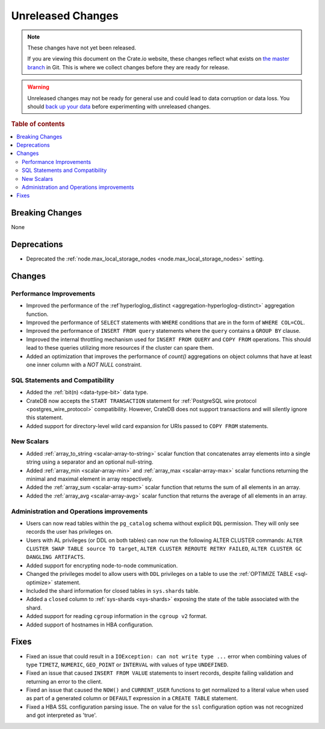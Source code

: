 ==================
Unreleased Changes
==================

.. NOTE::

    These changes have not yet been released.

    If you are viewing this document on the Crate.io website, these changes
    reflect what exists on `the master branch`_ in Git. This is where we
    collect changes before they are ready for release.

.. WARNING::

    Unreleased changes may not be ready for general use and could lead to data
    corruption or data loss. You should `back up your data`_ before
    experimenting with unreleased changes.

.. _the master branch: https://github.com/crate/crate
.. _back up your data: https://crate.io/docs/crate/reference/en/latest/admin/snapshots.html

.. DEVELOPER README
.. ================

.. Changes should be recorded here as you are developing CrateDB. When a new
.. release is being cut, changes will be moved to the appropriate release notes
.. file.

.. When resetting this file during a release, leave the headers in place, but
.. add a single paragraph to each section with the word "None".

.. Always cluster items into bigger topics. Link to the documentation whenever feasible.
.. Remember to give the right level of information: Users should understand
.. the impact of the change without going into the depth of tech.

.. rubric:: Table of contents

.. contents::
   :local:


Breaking Changes
================

None


Deprecations
============

- Deprecated the :ref:`node.max_local_storage_nodes
  <node.max_local_storage_nodes>` setting.


Changes
=======


Performance Improvements
------------------------

- Improved the performance of the :ref`hyperloglog_distinct
  <aggregation-hyperloglog-distinct>` aggregation function.

- Improved the performance of ``SELECT`` statements with ``WHERE`` conditions
  that are in the form of ``WHERE COL=COL``.

- Improved the performance of ``INSERT FROM query`` statements where the
  ``query`` contains a ``GROUP BY`` clause.

- Improved the internal throttling mechanism used for ``INSERT FROM QUERY`` and
  ``COPY FROM`` operations. This should lead to these queries utilizing more
  resources if the cluster can spare them.

- Added an optimization that improves the performance of `count()` aggregations
  on object columns that have at least one inner column with a `NOT NULL`
  constraint.


SQL Statements and Compatibility
--------------------------------

- Added the :ref:`bit(n) <data-type-bit>` data type.

- CrateDB now accepts the ``START TRANSACTION`` statement for :ref:`PostgreSQL
  wire protocol <postgres_wire_protocol>` compatibility. However, CrateDB does
  not support transactions and will silently ignore this statement.

- Added support for directory-level wild card expansion for URIs passed to
  ``COPY FROM`` statements.


New Scalars
-----------

- Added :ref:`array_to_string <scalar-array-to-string>` scalar function
  that concatenates array elements into a single string using a separator and
  an optional null-string.

- Added :ref:`array_min <scalar-array-min>` and :ref:`array_max
  <scalar-array-max>` scalar functions returning the minimal and maximal
  element in array respectively.

- Added the :ref:`array_sum <scalar-array-sum>` scalar function
  that returns the sum of all elements in an array.

- Added the :ref:`array_avg <scalar-array-avg>` scalar function that returns
  the average of all elements in an array.


Administration and Operations improvements
------------------------------------------

- Users can now read tables within the ``pg_catalog`` schema without explicit
  ``DQL`` permission. They will only see records the user has privileges on.

- Users with AL privileges (or DDL on both tables) can now run the following
  ALTER CLUSTER commands:
  ``ALTER CLUSTER SWAP TABLE source TO target``,
  ``ALTER CLUSTER REROUTE RETRY FAILED``,
  ``ALTER CLUSTER GC DANGLING ARTIFACTS``.

- Added support for encrypting node-to-node communication.

- Changed the privileges model to allow users with ``DDL`` privileges on a
  table to use the :ref:`OPTIMIZE TABLE <sql-optimize>` statement.

- Included the shard information for closed tables in ``sys.shards`` table.

- Added a ``closed`` column to :ref:`sys-shards <sys-shards>` exposing
  the state of the table associated with the shard.

- Added support for reading ``cgroup`` information in the ``cgroup v2`` format.

- Added support of hostnames in HBA configuration.


Fixes
=====

- Fixed an issue that could result in a ``IOException: can not write type ...``
  error when combining values of type ``TIMETZ``, ``NUMERIC``, ``GEO_POINT`` or
  ``INTERVAL`` with values of type ``UNDEFINED``.

- Fixed an issue that caused ``INSERT FROM VALUE`` statements to insert
  records, despite failing validation and returning an error to the client.

- Fixed an issue that caused the ``NOW()`` and ``CURRENT_USER`` functions to
  get normalized to a literal value when used as part of a generated column or
  ``DEFAULT`` expression in a ``CREATE TABLE`` statement.

- Fixed a HBA SSL configuration parsing issue. The ``on`` value for the ``ssl``
  configuration option was not recognized and got interpreted as 'true'.

